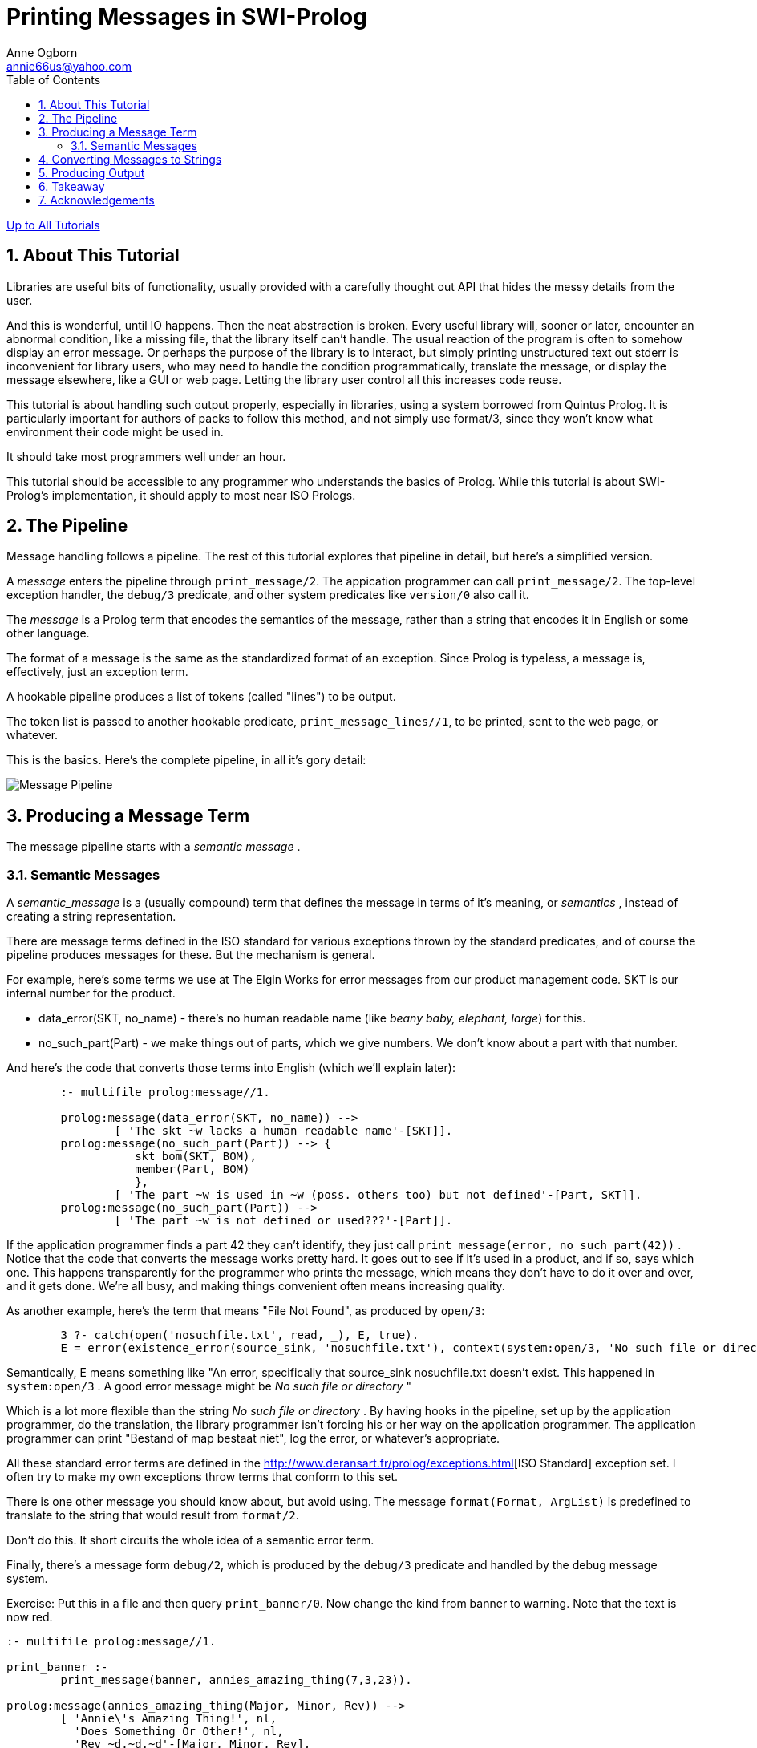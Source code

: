 Printing Messages in SWI-Prolog
===============================
Anne Ogborn <annie66us@yahoo.com>
:Author Initials: AO
:toc2:
:icons:
:numbered:
:website: http://www.pathwayslms.com/swipltuts/
:theme: pathways

link:/swipltuts/index.html[Up to All Tutorials]

== About This Tutorial

Libraries are useful bits of functionality, usually provided with a carefully thought out API that hides the messy details from the user.

And this is wonderful, until IO happens. Then the neat abstraction is broken. Every useful library will, sooner or later, encounter an abnormal condition, like a missing file, that the library itself can't handle. The usual reaction of the program is often to somehow display an error message. Or perhaps the purpose of the library is to interact, but simply printing unstructured text out stderr is inconvenient for library users, who may need to handle the condition programmatically, translate the message, or display the message elsewhere, like a GUI or web page. Letting the library user control all this increases code reuse.

This tutorial is about handling such output properly, especially in libraries, using a system borrowed from Quintus Prolog. It is particularly important for authors of packs to follow this method, and not simply use format/3, since they won't know what environment their code might be used in.

It should take most programmers well under an hour.

This tutorial should be accessible to any programmer who understands the basics of Prolog. While this tutorial is about SWI-Prolog's implementation, it should apply to most near ISO Prologs. 
 
== The Pipeline

Message handling follows a pipeline. The rest of this tutorial explores that pipeline in detail, but here's a simplified version.

A _message_ enters the pipeline through +print_message/2+. The appication programmer can call +print_message/2+. The top-level exception handler, the +debug/3+ predicate, and other system predicates like +version/0+ also call it.

The _message_ is a Prolog term that encodes the semantics of the message, rather than a string that encodes it in English or some other language.

The format of a message is the same as the standardized format of an exception. Since Prolog is typeless, a message is, effectively, just an exception term.

A hookable pipeline produces a list of tokens (called "lines") to be output.

The token list is passed to another hookable predicate, +print_message_lines//1+, to be printed, sent to the web page, or whatever.

This is the basics. Here's the complete pipeline, in all it's gory detail:

image:images/messagepipeline.svg[Message Pipeline]

== Producing a Message Term

The message pipeline starts with a _semantic_ _message_ . 

=== Semantic Messages

A _semantic_message_ is a (usually compound) term that defines the message in terms of it's meaning, or _semantics_ , instead of creating a string representation.

There are message terms defined in the ISO standard for various exceptions thrown by the standard predicates, and of course the pipeline produces messages for these.  But the mechanism is general.

For example, here's some terms we use at The Elgin Works for error messages from our product management code. SKT is our internal number for the product.

 * data_error(SKT, no_name)   - there's no human readable name (like 'beany baby, elephant, large') for this.
 * no_such_part(Part)         - we make things out of parts, which we give numbers. We don't know about a part with that number.
 
And here's the code that converts those terms into English (which we'll explain later):

----
	:- multifile prolog:message//1.

	prolog:message(data_error(SKT, no_name)) -->
		[ 'The skt ~w lacks a human readable name'-[SKT]].
	prolog:message(no_such_part(Part)) --> {
		   skt_bom(SKT, BOM),
		   member(Part, BOM)
		   },
		[ 'The part ~w is used in ~w (poss. others too) but not defined'-[Part, SKT]].
	prolog:message(no_such_part(Part)) -->
		[ 'The part ~w is not defined or used???'-[Part]].
----

If the application programmer finds a part 42 they can't identify, they just call +print_message(error, no_such_part(42))+ .
Notice that the code that converts the message works pretty hard. It goes out to see if it's used in a product, and if so, says which one.
This happens transparently for the programmer who prints the message, which means they don't have to do it over and over, and it gets done. We're all busy, and making things convenient often means increasing quality.

As another example, here's the term that means "File Not Found", as produced by +open/3+:

----
	3 ?- catch(open('nosuchfile.txt', read, _), E, true).
	E = error(existence_error(source_sink, 'nosuchfile.txt'), context(system:open/3, 'No such file or directory')).
----

Semantically, E means something like  "An error, specifically that source_sink nosuchfile.txt doesn't exist. This happened in +system:open/3+ . A good error message might be 'No such file or directory' "

Which is a lot more flexible than the string 'No such file or directory' . By having hooks in the pipeline, set up by the application programmer, do the translation, the library programmer isn't forcing his or her way on the application programmer. The application programmer can print "Bestand of map bestaat niet", log the error, or whatever's appropriate.

All these standard error terms are defined in the link:[http://www.deransart.fr/prolog/exceptions.html][ISO Standard] exception set. I often try to make my own exceptions throw terms that conform to this set.

There is one other message you should know about, but avoid using.
The message +format(Format, ArgList)+ is predefined to translate to the string that would result from +format/2+. 

Don't do this. It short circuits the whole idea of a semantic error term.

Finally, there's a message form +debug/2+, which is produced by the +debug/3+ predicate and handled by the debug message system.

Exercise: Put this in a file and then query +print_banner/0+.  Now change the kind from banner to warning. Note that the text is now red. 

----
:- multifile prolog:message//1.

print_banner :-
	print_message(banner, annies_amazing_thing(7,3,23)).

prolog:message(annies_amazing_thing(Major, Minor, Rev)) -->
	[ 'Annie\'s Amazing Thing!', nl,
	  'Does Something Or Other!', nl,
	  'Rev ~d.~d.~d'-[Major, Minor, Rev],
	  nl].

----



Exercise: Take a library you've written, preferably in Prolog, but in any language, and look through it for an error message. How is the message constructed? Imagine your library is being used in a dedicated machine controller with an oddball display, for sale in Japan. Will your library need modified?

Exercise: With the same or different code, look at the normal program output code. If it instead put out semantic terms, could it be used in other situations you might not have considered when it was written?

Exercise: When was the last time you were paid to write code that parsed output of a library because the library's output wasn't in a convenient format? How much were you paid? How many programmers are there in the world?
 
Exercise: Generate a half dozen error terms by doing illegal things in SWI-Prolog and catching the error, like above.

Exercise: Imagine you're writing a library to connect to an external service, say an LDAP server. Use the linked page above and figure out what ISO error term should be thrown if the server can't be reached.
 
== Converting Messages to Strings

+print_message/2+ will convert the message term to a string, and then display it. There are lots of hooks to influence this process along the way.

[http://www.swi-prolog.org/pldoc/doc_for?object=print_message/2][+print_message/2+] takes two arguments, the kind of message and the message term.

The kind of message is an atom that describes what general kind of message it is. There are lots of kinds of message, and we leave you to check them out.  An often overlooked kind is +help+ .

In more detail, what really happens next is translating from the message term to a list of _tokens_. In the simplest case, these tokens are atoms that will become lines of output. This is the point where semantics becomes words.

The translation process uses the multifile DCG +prolog:message//1+ , which we saw in the stock control example above.

+prolog:message//1+ is called using phrase, and passing the message term as it's semantic argument. If it succeeds, the list it generates will be the token list.

Some messages are defined by SWI-Prolog's license module. They're a good example of +prolog:message//1+. Here's some of them defined in license.pl :

----

	:- multifile
		prolog:message//1.

	prolog:message(unknown_license(License)) -->
		[ 'Unknown license: ~w.  Known licenses are:'-[License], nl ],
		license_list.
	prolog:message(license(gpl, Modules)) -->
		[ 'This system may only distributed using the GNU General Public License', nl,
		  'because the following components contain GPL-ed code:', nl, nl
		],
		file_list(Modules),
		see_also.
	prolog:message(license(lgpl)) -->
		[ 'This program may be distributed under any license, provided all', nl,
		  'conditions implied by the GNU Lesser General Public License', nl,
		  'are satisfied.  In particular, this implies the source code', nl,
		  'to any modification in SWI-Prolog or one of the used libraries', nl,
		  'must be made available.', nl
		],
		see_also.
	prolog:message(license(proprierary(L), Modules)) -->
		{ license(L, _, Att) },
		{   memberchk(comment(C), Att)
		->  true
		;   C = L
		},
		[ nl,
		  'The program contains modules covered by the "~w" license'-[C], nl
		],
		(   { memberchk(url(URL), Att) }
		->  [ 'See ~w'-[URL], nl ]
		;   []
		),
		[ nl ],
		file_list(Modules).

----

Notice that not every element of the list is an atom. +print_message_lines/3+ defines a number of tokens. Here's some of them:

 * <format>-<args>  Where Format is an atom and Args is a list of format arguments. Handed to format/3.
 * flush            Flush the output. Suppress the final newline
 * some ANSI coloring related tokens - see the docs
 * nl  start a new line of the message
 
Defining your own messages and default +prolog:message//1+ handlers can make your library much more flexible, and yet error messages 'just print' if the user doesn't do anything special.

Exercise: Look through some of your own Prolog code for what terms you throw.

Exercise: Define a message type, and +prolog:message//1+ handler for it that produces some reasonable message using every kind of token you can from +print_message_lines/3+.

Exercise: Change a little hack you've written to use +print_message/2+, custom message terms, and +prolog:message//1+ for any format/2 or writeln calls in it.
 
== Producing Output

We now have a list of tokens. We can, if we want, get a string at this point by calling +message_to_string/2+.

All that's left is to actually display the output to the user in a way appropriate for the application.

The pipeline can be hooked at this point. If the hook succeeds, it's handled the printing, or flag waving, or whatever output, and the pipeline ends. If not, it's passed onto +print_message_lines/3+ for processing.

But, there are actually *two* hooks. The first checked is a thread_local hook predicate, +thread_message_hook/3+. The second is +message_hook/2+. So messages can be handled differently, for example, if they're on an HTTP handler thread than if they're on backend threads.

Both take the same 3 arguments: The message term, the kind of message (from the first argument of +print_message/2+) and the list of tokens.

If we're going to print it on a console, +message_to_string/2+ will give us the string, and we output it however's appropriate. That could be munging the output somehow and passing it to +print_message_lines/3+, or it could be something completely different.

If the hooks fail, the message goes to +print_message_lines/3+, which takes a stream to print on, a prefix to prepend on every line, and the list of tokens. The prefix is usually a prompt.

----
	6 ?- print_message_lines(user_output, 'Oh Fudge! ', ['no more milkshakes available!', nl, 'Oh, Noes!', nl]).
	Oh Fudge! no more milkshakes available!
	Oh Fudge! Oh, Noes!
	true.
----

Notice that the kind isn't passed to +print_message_lines/3+. We can influence the way +print_message_lines/3+ prints, depending on kind, by using +message_property/2+. This is how we can get things like WARNING on the front of the line. A very useful option to +message_property/2+ is location_prefix, which allows printing the source file and line number if it's set before the process is set off.

You can also set the stream to output to, and have the system wait after displaying the message.

Exercise: Revisit the 'Annie's Amazing Thing' exercise from near the start of this tutorial, using the code below, which is identical except it uses debug(foo) as the kind.

Put this in a file and then query +print_banner/0+. You see the message, blue and with %'s, for debug.

Query debug(foo) (ignore the no matching topic warning) to turn on debugging the topic foo. Open the debug monitor from the menus or by querying +prolog_ide(debug_monitor)+. Query +print_banner/0+ again. You get blue text with % on the front, but do *not* get a message in the debug monitor. Why?

----
:- multifile prolog:message//1.

print_banner :-
	print_message(debug(foo), annies_amazing_thing(7,3,23)).

prolog:message(annies_amazing_thing(Major, Minor, Rev)) -->
	[ 'Annie\'s Amazing Thing!', nl,
	  'Does Something Or Other!', nl,
	  'Rev ~d.~d.~d'-[Major, Minor, Rev],
	  nl].

----

Exercise: Make a little console quiz program that asks a few questions about animals. Keep a score in a file, and color questions, answers, and correct and incorrect feedback different colors. All output from the program, including writing the file, should go through the message pipeline.

Exercise: Redirect the program to be a web page. 

Exercise: Store the scores as XML.

Exercise: Find a piece of Prolog code you like and clean it up so it passes all output through the pipeline. Provide appropriate default +message//1+, and perhaps contextual coloring for output.

Exercise: Sit around a bit and try to think up cool, out of the box uses for the message pipeline.

== Takeaway

Don't directly print messages from your library code with format. Use the messaging system.

Your users will love you for it.

Your library will become much more maintainable and reusable.

Your teeth will be whiter, and your children smarter and better behaved.

== Acknowledgements

Thanks to Jan Wielemaker, who patiently explained some of the fine points of all this, and who first encouraged me to write this tutorial.

Thanks to Paulo Moura, who explained a few more, and gave this tutorial the benefit of his editorial eye.






